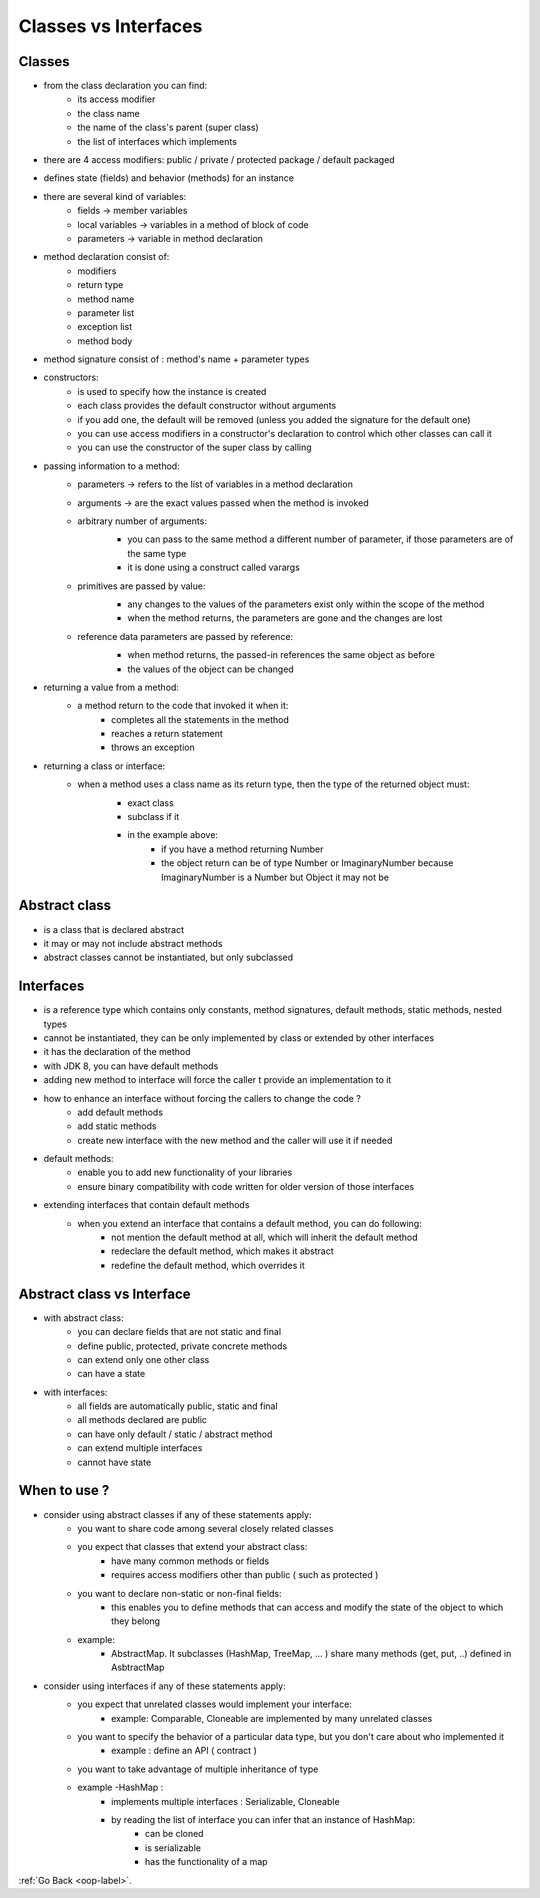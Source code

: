 .. _oop-classes-interfaces-label:

Classes vs Interfaces
=====================

Classes
-------
- from the class declaration you can find:
    - its access modifier
    - the class name
    - the name of the class's parent (super class)
    - the list of interfaces which implements
- there are 4 access modifiers: public / private / protected package / default packaged
- defines state (fields) and behavior (methods) for an instance
- there are several kind of variables:
    - fields -> member variables
    - local variables -> variables in a method of block of code
    - parameters -> variable in method declaration
- method declaration consist of:
    - modifiers
    - return type
    - method name
    - parameter list
    - exception list
    - method body
- method signature consist of : method's name + parameter types
- constructors:
    - is used to specify how the instance is created
    - each class provides the default constructor without arguments
    - if you add one, the default will be removed (unless you added the signature for the default one)
    - you can use access modifiers in a constructor's declaration to control which other classes can call it
    - you can use the constructor of the super class by calling
- passing information to a method:
    - parameters -> refers to the list of variables in a method declaration
    - arguments -> are the exact values passed when the method is invoked
    - arbitrary number of arguments:
        - you can pass to the same method a different number of parameter, if those parameters are of the same type
        - it is done using a construct called varargs

        .. image:: ../images/oop/varargs.png
            :align: center

    - primitives are passed by value:
        - any changes to the values of the parameters exist only within the scope of the method
        - when the method returns, the parameters are gone and the changes are lost

        .. image:: ../images/oop/passing-pritimive-data-type.png
            :align: center

    - reference data parameters are passed by reference:
        - when method returns, the passed-in references the same object as before
        - the values of the object can be changed

        .. image:: ../images/oop/passing-reference-data-type.png
            :align: center

- returning a value from a method:
    - a method return to the code that invoked it when it:
        - completes all the statements in the method
        - reaches a return statement
        - throws an exception
- returning a class or interface:
    - when a method uses a class name as its return type, then the type of the returned object must:
        - exact class
        - subclass if it

        .. image:: ../images/oop/returning-class-from-method.png
            :align: center

        - in the example above:
            - if you have a method returning Number
            - the object return can be of type Number or ImaginaryNumber because ImaginaryNumber is a Number but Object it may not be

Abstract class
--------------
- is a class that is declared abstract
- it may or may not include abstract methods
- abstract classes cannot be instantiated, but only subclassed

Interfaces
----------
- is a reference type which contains only constants, method signatures, default methods, static methods, nested types
- cannot be instantiated, they can be only implemented by class or extended by other interfaces
- it has the declaration of the method
- with JDK 8, you can have default methods
- adding new method to interface will force the caller t provide an implementation to it
- how to enhance an interface without forcing the callers to change the code ?
    - add default methods
    - add static methods
    - create new interface with the new method and the caller will use it if needed
- default methods:
    - enable you to add new functionality of your libraries
    - ensure binary compatibility with code written for older version of those interfaces
- extending interfaces that contain default methods
    - when you extend an interface that contains a default method, you can do following:
        - not mention the default method at all, which will inherit the default method
        - redeclare the default method, which makes it abstract
        - redefine the default method, which overrides it

Abstract class vs Interface
---------------------------
- with abstract class:
    - you can declare fields that are not static and final
    - define public, protected, private concrete methods
    - can extend only one other class
    - can have a state

- with interfaces:
    - all fields are automatically public, static and final
    - all methods declared are public
    - can have only default / static / abstract method
    - can extend multiple interfaces
    - cannot have state

When to use ?
-------------
- consider using abstract classes if any of these statements apply:
    - you want to share code among several closely related classes
    - you expect that classes that extend your abstract class:
        - have many common methods or fields
        - requires access modifiers other than public ( such as protected )
    - you want to declare non-static or non-final fields:
        - this enables you to define methods that can access and modify the state of the object to which they belong
    - example:
        - AbstractMap. It subclasses (HashMap, TreeMap, ... ) share many methods (get, put, ..) defined in AsbtractMap
- consider using interfaces if any of these statements apply:
    - you expect that unrelated classes would implement your interface:
        - example: Comparable, Cloneable are implemented by many unrelated classes
    - you want to specify the behavior of a particular data type, but you don't care about who implemented it
        - example : define an API ( contract )
    - you want to take advantage of multiple inheritance of type
    - example -HashMap :
        - implements multiple interfaces : Serializable, Cloneable
        - by reading the list of interface you can infer that an instance of HashMap:
            - can be cloned
            - is serializable
            - has the functionality of a map

:ref:`Go Back <oop-label>`.